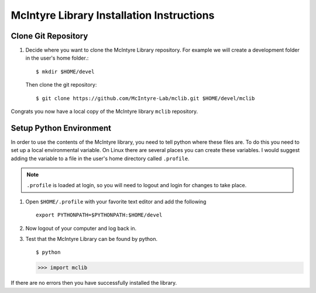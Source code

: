 McIntyre Library Installation Instructions
==========================================

Clone Git Repository
--------------------

1. Decide where you want to clone the McIntyre Library repository. For example
   we will create a development folder in the user's home folder.::

      $ mkdir $HOME/devel

   Then clone the git repository::

        $ git clone https://github.com/McIntyre-Lab/mclib.git $HOME/devel/mclib

Congrats you now have a local copy of the McIntyre library ``mclib`` repository.

Setup Python Environment
-------------------------

In order to use the contents of the McIntyre library, you need to tell python
where these files are. To do this you need to set up a local environmental
variable. On Linux there are several places you can create these variables. I
would suggest adding the variable to a file in the user's home directory called
``.profile``. 

.. note::
    ``.profile`` is loaded at login, so you will need to logout and login for changes to take place.

1. Open ``$HOME/.profile`` with your favorite text editor and add the following ::

    export PYTHONPATH=$PYTHONPATH:$HOME/devel

2. Now logout of your computer and log back in. 

3. Test that the McIntyre Library can be found by python. ::
   
   $ python

   >>> import mclib

If there are no errors then you have successfully installed the library.
